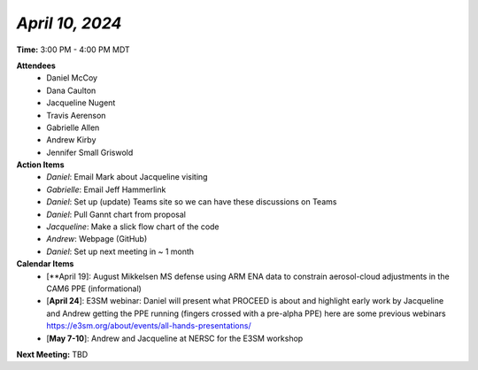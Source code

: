 *April 10, 2024*
----------------

**Time:** 3:00 PM - 4:00 PM MDT

**Attendees**
   - Daniel McCoy
   - Dana Caulton
   - Jacqueline Nugent
   - Travis Aerenson
   - Gabrielle Allen
   - Andrew Kirby
   - Jennifer Small Griswold

**Action Items**
   - *Daniel*: Email Mark about Jacqueline visiting
   - *Gabrielle*: Email Jeff Hammerlink
   - *Daniel*: Set up (update) Teams site so we can have these discussions on Teams
   - *Daniel*: Pull Gannt chart from proposal
   - *Jacqueline*: Make a slick flow chart of the code
   - *Andrew*: Webpage (GitHub)
   - *Daniel*: Set up next meeting in ~ 1 month

**Calendar Items**
   - [**April 19]: August Mikkelsen MS defense using ARM ENA data to constrain aerosol-cloud adjustments in the CAM6 PPE (informational)
   - [**April 24**]: E3SM webinar: Daniel will present what PROCEED is about and highlight early work by Jacqueline and Andrew getting the PPE running (fingers crossed with a pre-alpha PPE) here are some previous webinars https://e3sm.org/about/events/all-hands-presentations/
   - [**May 7-10**]: Andrew and Jacqueline at NERSC for the E3SM workshop

**Next Meeting:** TBD
